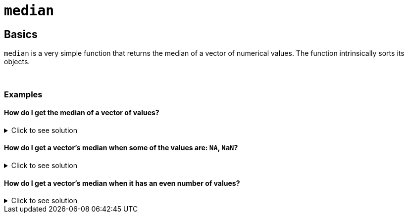 = `median`

== Basics

`median` is a very simple function that returns the median of a vector of numerical values. The function intrinsically sorts its objects.

{sp}+

=== Examples

==== How do I get the median of a vector of values?

.Click to see solution
[%collapsible]
====
[source,R]
----
median(c(3,2,4,5,1))
----
----
[1] 3
----
====

==== How do I get a vector's median when some of the values are: `NA`, `NaN`?

.Click to see solution
[%collapsible]
====
See our xref:mean.adoc[`mean`] page for information on `na.rm`.

[source,R]
----
median(c(3,2,4,5,1,NaN), na.rm=TRUE)
----
----
[1] 3
----

[source,R]
----
median(c(3,2,NA,NaN,4,5,1), na.rm=TRUE)
----
----
[1] 3
----
====

==== How do I get a vector's median when it has an even number of values?

.Click to see solution
[%collapsible]
====
[source, R]
----
median(c(3,2,4,6,5,1))
----
----
[1] 3.5
----
Fortunately, we don't need to do any extra work here. The vector is sorted, the two middle values are added together, and the resulting number is divided by 2. This copies the manual process we use for finding a median in an even-sized set.
====